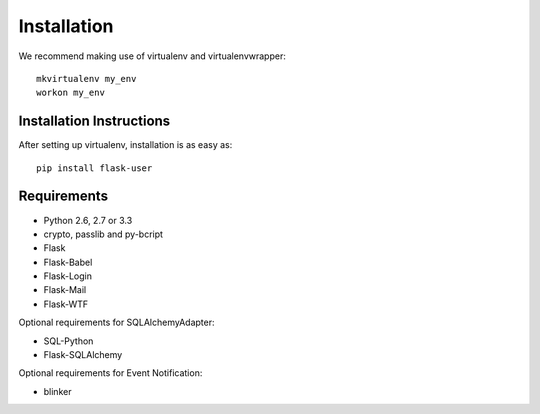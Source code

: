 ============
Installation
============

We recommend making use of virtualenv and virtualenvwrapper::

    mkvirtualenv my_env
    workon my_env

Installation Instructions
-------------------------

After setting up virtualenv, installation is as easy as::

    pip install flask-user

Requirements
------------
- Python 2.6, 2.7 or 3.3
- crypto, passlib and py-bcript
- Flask
- Flask-Babel
- Flask-Login
- Flask-Mail
- Flask-WTF

Optional requirements for SQLAlchemyAdapter:

- SQL-Python
- Flask-SQLAlchemy

Optional requirements for Event Notification:

- blinker

